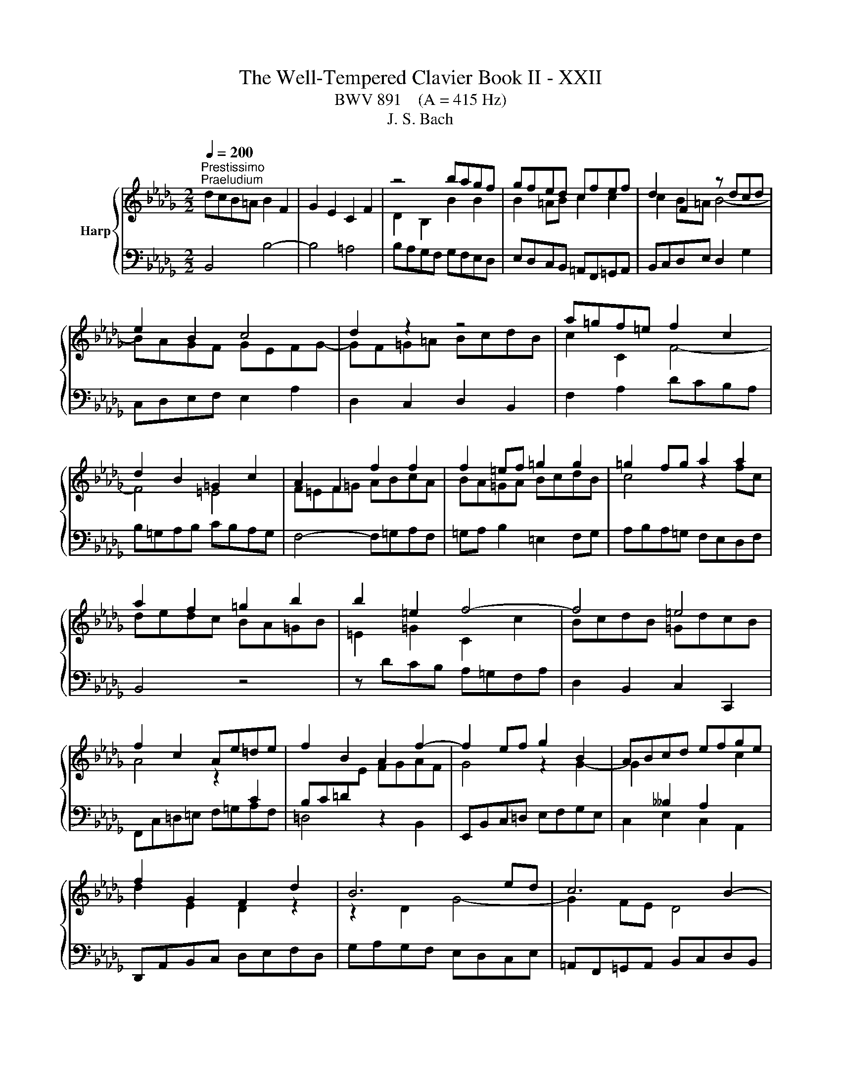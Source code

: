 X:1
T:The Well-Tempered Clavier Book II - XXII
T:BWV 891    (A = 415 Hz)
T:J. S. Bach
%%score { ( 1 3 ) | ( 2 4 ) }
L:1/8
Q:1/4=200
M:2/2
K:Db
V:1 treble nm="Harp"
V:3 treble 
V:2 bass 
V:4 bass 
V:1
"^Prestissimo""^Praeludium" dcB=A B2 F2 | G2 E2 C2 F2 | z4 bagf | gfed cfef | d2 F2 z dcd | %5
 e2 B2 c4 | d2 z2 z4 | a=gf=e f2 c2 | d2 B2 =G2 c2 | A2 F2 f2 f2 | f2 =ef =g2 g2 | =g2 fg a2 a2 | %12
 a2 f2 =g2 b2 | b2 =e2 f4- | f4 =e4 | f2 c2 Ae=de | f2 B2 A2 f2- | f2 ef g2 B2 | ABcd efge | %19
 f2 G2 F2 d2 | B6 ed | c6 B2- | Bcde =Agfe | dfed cB=Ac | B2 dc d2 d2 | d2 cd e2 e2 | e2 de fagf | %27
 edce A4 | d4 z4 | z Bcd efge | fedc d2 A2 | B2 G2 E2 A2 | F2 D2 d2 d2 | d2 cd e2 e2 | %34
 e2 de f2 f2 | f2 ef =gabg | a8- | a8- | a2 =ga b2 d2- | d2 cd e2 G2- | GF=GA BcdB | c4 z4 | %42
 z edc BA=GB | E4 z2 G2 | F2 B2 z2 A2 | G2 _c2 z2 B2 | A2 d2 z2 _c2 | B4 z4 | z8 | z2 d2 g2 g2 | %50
 g2 f^f a2 a2 | a2 gf g4- | g2 _c'b agfa | =dcde fgaf | gfe=d e2 B2 | _c2 A2 F2 B2 | G2 E2 e2 e2 | %57
 e2 =de f2 f2 | f2 e=d e4- | ed_cB cABc- | cB=c=d efge | f2 F2 B4- | B4 =A4 | B=ABc defd | %64
 edcd efge | f4 z2 bf | gagf edce | =A2 c2 f2 d2 | efge cgfe | d4 c2 f2 | B4 A2 d2 | G8- | %72
 GFED CDEC | DEF=G =ABcA | BcdB cdec | def=g =abc'a | b8- | b8- | b8- | b2 =ab c'2 e2- | %80
 e2 de fe[de]=A | B3 c =A3 B | !fermata!B8 | z8 |[M:6/4]"^Fuga" z12 | z12 | z12 | z12 | %88
 F4 =G4 z2 A2 | B2 =E2 F4 z2 =G2 | AF=GABG ABcABc | dB c2 z2 d2 =G2 =AB | =A2 f2 z2 B2 F2 =G_A | %93
 =G2 e4 =A4 Bc | F2 B4 =A=G A2 B2 | cd e4 d2 ce g2 | f2 z2 c2 z2 d2 z2 | e4- ed cd e2 c2 | %98
 f2 =d2 BA Bc _d2 B2 | e2 c2 A2 d2 c2 =E2 | F4 F2 =E=D E2 c2 | d2 c4 =B2 c4- | c2 z2 =e2 z2 f2 z2 | %103
 =g12- | g2 f=e f8- | f12- | f2 gf e8- | e12- | e2 dc d2 f2 B2 d2- | d2 cd e2 c2 =A2 c2- | %110
 c2 B2 z2 g2- gfed | cd e2 z2 b2 c'2 e2- | e2 d2 g2 z2 f2 z2 | b2 z2 =a8 | b2 z2 z4 z4 | z12 | %116
 d4 e4 z2 f2 | g2 c2 d4 z2 e2 | fdefge fgafga | bg a2 z2 b2 e2 fg | f2 z2 g2 z2 a2 z2 | %121
 z2 g2 f2 _f4 ed | e2 fg f2 =ga g4 | a2 z2 z4 z4 | z2 f2 =e2 _e4 dc | d2 b2 =a2 _a2 g2 f2 | %126
 g2 c2 d2 =d2 e2 B2 | _d2 z2 =A2 z2 B2 z2 | e2 d2- dc de =A4 | B4 z4 z4 | z12 | z12 | z12 | z12 | %134
 z12 | d4 c4 z2 B2 | =A2 e2 d4 z2 _c2 | Bd_cBAc BAGBAG | FA G2 z2 F2 _c2 BA | B2 e4 d_c d2 g2- | %140
 g2 _fed_c BA B4- | B2 A4 =G2 A4- | A2 a2 =g2 _g2 f2 _f2 | e12- | e2 d_cd_f edcBA=G | A12- | %146
 ABAGAB _c4 BA | B12- | BcB=ABc d4 cB | cdcBcd e4 dc | d2 z2 g4 f4 | z2 e2 =d2 _a2 g4 | %152
 z2 f2 eg fedfed | cedcBd c2 z2 B2 | f2 ed e6 dc | dedc B2 b4 a=g | a4- a2 =g4 f2 | %157
 =e4 _e2 =a2 b2 =e2 | f2 z2 =e2 z2 f2 z2 | B2 cB A2 BA =G2 z2 | z2 =G2 d2 cB c4- | c2 BA d6 cB | %162
 e6 dc f2 z2 | e4 d4 z2 c2 | B2 f2 e4 z2 d2 | cedcBd cBAcBA | =GB A2 z2 G2 d2 cB | c2 d2 G6 G2 | %168
 e2 dc d2 e2 A4- | A2 A2 f2 ed e2 f2 | B6 =A=G A2 B2 | E8- E2 DC | D2 B4 =A2 B3 _A | %173
 G4 F2 =d2 e2 _dc | f2 z2 G2 z2 F2 z2 | E2 z2 z4 z4 | z4 z2 B2 e4- | e2 dc d8- | d2 cB c4 z4 | %179
 B4 c4 z2 d2 | e2 =A2 B4 z2 c2 | dBcdec defdef | ge f2 z2 g2 c2 de | %183
 d2 c2 B4- B/4=A/4B/4A/4B/4A/4B/4A/4B/4A/4B/4A/4B | !fermata!B12 |] %185
V:2
 B,,4 B,4- | B,4 =A,4 | B,A,G,F, G,F,E,D, | E,D,C,B,, =A,,F,,=G,,A,, | B,,C,D,E, D,2 G,2 | %5
 C,D,E,F, E,2 A,2 | D,2 C,2 D,2 B,,2 | F,2 A,2 DCB,A, | B,=G,A,B, CB,A,G, | F,4- F,=G,A,F, | %10
 =G,A, B,2 =E,2 F,G, | A,B,A,=G, F,E,D,F, | B,,4 z4 | z DCB, A,=G,F,A, | D,2 B,,2 C,2 C,,2 | %15
 F,,C,=D,=E, F,=G,A,F, | =D,4 z2 B,,2 | E,,B,,C,=D, E,F,G,E, | C,2 E,2 C,2 A,,2 | %19
 D,,A,,B,,C, D,E,F,D, | G,A,G,F, E,D,C,E, | =A,,F,,=G,,A,, B,,C,D,B,, | E,2 C,2 F,2 F,,2 | %23
 B,,2 z2 z2 C2 | DCB,=A, B,2 F,2 | G,2 E,2 C,2 F,2 | D,2 B,,2 B,2 B,2 | B,2 A,B, C2 C2 | %28
 C2 B,C D2 D2 | D2 CB, C2 E2 | A,4 z D,E,F, | G,A,B,G, A,4 | D,F,G,A, B,CDB, | EFED C2 A,2 | %34
 D4 z2 A,2 | B,A,=G,F, E,D,C,B,, | A,,B,,C,D, E,F,G,E, | F,E,D,E, F,=G,A,F, | DCB,A, =G,F,E,G, | %39
 C,F,E,D, C,B,,A,,C, | D,,2 F,2 D,2 E,2 | A,=G,F,E, F,2 C,2 | D,2 B,,2 =G,,2 E,2 | %43
 C,B,,A,,B,, C,=D,E,C, | =D,C,B,,C, D,E,F,D, | E,F,G,F, E,D,_C,B,, | _C,E,D,C, B,,A,,G,,F,, | %47
 G,,2 A,,2 B,,G,,A,,B,, | _C,D,E,C, D,E,F,D, | G,A,G,F, E,F,G,E, | A,B,A,G, F,G,A,F, | %51
 =D,B,,C,D, E,F,G,E, | _CB,A,B, C4 | B,8 | z2 E,F, G,E,G,B, | E=D E4 D2 | ED_CB, CB,A,G, | %57
 A,G,F,E, =D,B,,C,D, | E,F,G,A, G,2 _C2 | F,G,A,B, A,2 D2 | G,2 F,2 G,2 E,2 | B,2 D2 G,F,E,D, | %62
 E,C,D,E, F,E,D,C, | B,,4- B,,C,D,B,, | C,D, E,2 =A,,2 B,,C, | D,E,D,C, B,,A,,G,,B,, | E,,2 z2 z4 | %67
 z G,F,E, D,C,B,,D, | G,,2 E,,2 F,,2 F,2 | B,,C,D,E, F,G,A,F, | G,A,B,C DEDC | B,A,G,F, E,F,G,E, | %72
 F,8- | F,8- | F,4 F4- | F8- | FGFE =DCB,D | E,F,G,A, B,C=DB, | GFEF GABG | EDCB, =A,=G,F,A, | %80
 D,G,F,E, D,C,B,,C, | D,C,D,E, F,E,F,F,, | !fermata!B,,8 | z8 |[M:6/4] z12 | z12 | z12 | z12 | %88
 z12 | z12 | z12 | z12 | z12 | z12 | B,,4 C,4 z2 D,2 | E,2 =A,,2 B,,4 z2 C,2 | %96
 D,B,,C,D,E,C, D,E,F,D,E,F, | G,E, F,2 z2 G,2 C,2 D,E, | =D,2 B,2 z2 E,2 B,,2 C,_D, | z12 | %100
 F,4 =G,4 z2 A,2 | B,2 =E,2 F,4 z2 =G,2 | A,F,=G,A,B,G, A,B,CA,B,C | DB, C2 z2 D2 =G,2 =A,B, | %104
 A,2 z2 z2 F2 C2 DE | D2 F,2 B,2 z2 _C2 z2 | B,2 z2 z2 E2 B,2 CD | C2 E,2 A,2 z2 C,2 z2 | %108
 D,2 E,2 F,2 D,2 G,2 B,2 | E,2 G,2 C,2 E,2 F,2 =A,2 | B,4 C4 z2 D2 | E2 =A,2 B,4 z2 C2 | %112
 DB,CDEC DEFDEF | GE F2 z2 G2 C2 DE | D2 B,2 E2 FG F2 E2 | =D2 EF E2 _D2 C2 DE | D2 CB, A,8- | %117
 A,8- A,G,F,E, | F,2 D2 C2 z2 A,2 z2 | E2 z2 F2 ED A4- | A4 z4 z4 | z12 | z2 E2 =D2 _D4 =CB, | %123
 C2 B,A, D2 CB, E2 DC | D2 z2 z4 z4 | F4 E4 z2 D2 | C2 G2 F4 z2 E2 | DFEDCE DCB,DCB, | %128
 =A,C B,2 z2 _A,2 E2 DC | D2 G2 F2 _F2 E4 | z2 E2 =D2 _D2 C2 _C2 | B,12- | %132
 B,2 B,2 A,B, _C2 F,2 =D2 | E2 F2 G2 CD E2 =A,2 | B,C D2- D2 CD E2 G,2 | F,2 =G,4 F,4 =E,2 | %136
 F,2 =A,2 B,2 _A,G, A,2 G,F, | G,2 z2 F,2 z2 E,2 z2 | D,12- | D,2 _C,B,, C,2 _F,4 E,D, | %140
 E,2 A,4 =G,F, G,2 A,B, | _C4 B,4 A,2[I:staff -1] B,_C | %142
 D2[I:staff +1] z2 z2 E2[I:staff -1] F2 =G2 | %143
 A2[I:staff +1] z2[I:staff -1] =G2[I:staff +1] z2[I:staff -1] A2[I:staff +1] z2 | %144
[I:staff -1] E2[I:staff +1] z2 z4 z4 | _C,2 _CB, C2 E2 =C2 A,2 | D2 A,2 F,2 D,2 F,2 A,2 | %147
 =D,2 =DC D2 F2 _D2 B,2 | E2 E,2 G,2 B,2 E,2 G,2 | z12 | F4 E4 z2 D2 | C2 G2 F4 z2 E2 | %152
 DFEDCE DCB,DCB, | =A,C B,2 z2 A,2 E2 DC | D6 CB, C2[I:staff -1] F2- | %155
 F2 =E2 F2[I:staff +1] A,2 =G,A, B,2 | A,B,A,=G,F,=E, F,G,A,G,A,B, | C2 z2 z2 G,2 F,2 =G,2 | %158
 A,B, C2 z4 z4 | z2 C2 D2 B,2 =E,2 F,2- | F,2 D2 =E,6 =D,C, | F,6 E,D, =G,4- | G,2 F,E, A,6 =G,F, | %163
 B,2 C2 =G,4 A,4 | z2 B,2 C2 F,2 =G,4 | z2 A,2 B,=G, A,B,CA,B,C | DB,CDEC D2 z2 E2 | %167
 A,2 B,C B,2[I:staff -1] CD E4- | E2 G4 FE F2 A2 | =D2[I:staff +1] z2 z2 B,2[I:staff -1] A2 GF | %170
 GF G2 C6[I:staff +1] B,2- | B,2 =A,=G, A,2[I:staff -1] C2[I:staff +1] F,4- | F,2 E,D, E,2 E4 D2- | %173
 D2 C4 _C2 B,2 =A,2 | B,12- | B,2 =A,2 B,4 _A,4- | A,4 =G,4 _G,4 | F,8- F,G,F,=E, | F,6 C2 F4 | %179
 z4 G,4 F,4 | z2 E,2 =D,2 A,2 G,4 | z2 F,2 E,G, F,E,D,F,E,D, | C,E,D,C,B,,D, C,2 z2 G,2 | %183
[I:staff -1] F2 E2 D4 C4 | D12 |] %185
V:3
 x8 | x8 | D2 B,2 B2 B2 | B2 =AB c2 c2 | c2 B=A B4- | BAGF GEFG- | GF=G=A BcdB | c2 C2 F4- | %8
 F4 =E4 | F=EF=G ABcA | BA=GA BcdB | c4 z2 fc | dedc BA=GB | =E2 =G2 C2 c2 | BcdB =GdcB | %15
 A4 z2[I:staff +1] C2 | B,C=D[I:staff -1]E FGAF | G4 z2 G2- | %18
 G2[I:staff +1] __B,2 A,2[I:staff -1] c2 | d2 E2 D2 z2 | z2 D2 G4- | G2 FE D4 | %22
[I:staff +1] C4[I:staff -1] z4 | z[I:staff +1] B,CD EF[I:staff -1]GE | F2 z2 dcB=A | B4- B=A=GA | %26
 B2 F2[I:staff +1] D2 EF | G4- G[I:staff -1]FEG | FEDE FGAF | G4 z2 D2 | CGFE F4- | F2 ED CDB,C | %32
 D2 z2 BAGF | G2[I:staff +1] E2[I:staff -1] AG[I:staff +1]FE |[I:staff -1] FEFG ABcA | d8- | %36
 d2 ed c2 e2 | A2 fe d2 c2 | B4 z2 B2- | B2 A2 z2 E2- | E2[I:staff +1] DC B,A,=G,B, | %41
 A,[I:staff -1]EF=G ABcA | e2 z2 z4 | z2 A,2 E2 E2 | E2 =DE F2 F2 | F2 EF G2 G2 | G2 FG A2 A2- | %47
 AAGF G2 D2 | E2 _C2 A,2 D2 |[I:staff +1] B,4[I:staff -1] z2 B2 | _c6 c2 | B6 e2 | A2 z2 z2 A2- | %53
 ABAG FE=DF | E2 z2 z4 | x8 | z4 ed_cB | _cBAG F2 B2 | G2 B2 z GFG | A2 E2 F4 | G4 z2 c2 | %61
 dcB=A B2 F2 | G2 E2 C2 F2 | D2[I:staff +1] B,2[I:staff -1] B2 B2 | B2 =AB c2 c2 | c2 Bc d2 d2 | %66
 d2[I:staff +1] B,2 C2 E2 |[I:staff -1] E2[I:staff +1] =A,2 B,2[I:staff -1] B2 | B4 =A4 | %69
 BF B4 A2- | AD G4 F2- | F2 ED C2 B,2 | =A,2[I:staff +1] B,4 A,2 | B,CDB, CDEC | %74
 DEF[I:staff -1]=G =ABcA | BcdB cdec | =dcde fgaf | g2 fe =d2 f2 | B2 gf e2 d2 | c4 z2 c2- | %80
 c2 B2 z2 G2 | F3 G C4 | =D8 | x8 |[M:6/4] B,2 z2 C4 z2 D2 | E2 =A,2 B,4 z2 C2 | DB,CDEC DEFDEF | %87
 GE F2 z2 G2 C2 DE | D2[I:staff +1] =A,2 B,2 =B,2 C4 |[I:staff -1] z2 C2 D2 =D2 _E2 =E2 | F12- | %91
 F2 =E=D E4 z2 _E2- | E2 =DC D4 z2 _D2- | D2 CB, C2 _G2 F2 E2- | E2 =D2 E2 =E2 F4 | %95
 z2 F2 G2 =G2 A2 =A2 | B12- | B2 =A=G A4 z2 _A2- | A2 =GF G4 z2 _G2- | G2 FE F6 B,2 | x12 | x12 | %102
 x12 | B2 z2 =G2 z2 c2 z2 | C2 z2 c2 z2 F2 z2 | Bc d2 z2 B2 F2 GA | G2 E2 B2 z2 E2 z2 | %107
 AB c2 z2 A2 E2 FG | F2 G2 A6 GF | G2 E2 z2 G4 FE | D2 z2 =A4 B4 | z2 c2 d2[I:staff +1] =G2 =A4 | %112
[I:staff -1] z2 B2 c=A BcdBcd | ecdefd e2 z2 f2 | B2 cd c2 B2 =A2 Bc | B2 A2 =G2 AB A2 _G2 | %116
 F2 EF G2 FE D2 d2 | cBAGFE D2 A4- | A8 d4- | d8 c4 | z2 d2 c2 _c4 BA | B2 z2 _c2 z2 d2 B2 | %122
 G2 z2 A2 z2 B2 z2 | z2 A2 =G2 _G4 FE | FG A2 =G2 =AB c2 _A2 | B2 d2 c2 _c2 B4 | %126
 z2 B2 =A2 _A2 =G2 _G2 | F12- | F4 z4 z4 | B4 _A4 z2 G2 | F2 _c2 B4 z2 A2 | GBAGFA GFEGFE | %132
 =DF E2 z2 [DB]2 B x GF | GA B4 =AB c2 E2- | [ED]2 D B6 A2- x | AF B2 =A2 _A2 =G4 | %136
 z2 G2 F2 _F2 E2 __E2 | D8- D2 _C2- | C2[I:staff +1] B,A,G,B, A,G,F,A,=G,F, | =G,4 A,4 B,4 | %140
 _C4 B,6[I:staff -1] _F2 | E12 | z2 =d2 eB e2- e_d_cB | _c2 z2 d2 z2 c2 z2 | B2 z2 z4 _F4- | %145
 F2 EDE=F G4 FE | F12- | FGFEFG A4 GF | G12- | G4 F6 =A2 | Bc d4 c2 d2 F2 | E2 c2 B2 =d2 e2 c2- | %152
 c=A B4 A2 B2 z2 | x12 | x12 | x12 | c4 B4 z2 A2 | =G2 d2 c4 z2 B2 | AcBA=GB AGFAGF | %159
 =E=G F2 z2 _E2 B2 AG | AF =G2 z2 G4 F=E | A6 =GF B4- | B2 A=G c6 BA | =G2 A2 B2 B,2 C2 A2- | %164
 A2 =G2 A2 z2 B2 z2 | E2 A2 =G2 _G2 F2 _F2 | E2 z2 z4 z4 | x12 | x12 | x12 | x12 | x12 | z4 G4 F4 | %173
 z2 E2 =D2 A2 G4 | z E2 x EG FEDFED | CEDCB,D C2 z2 B,2 | F2 E=D E4 z2 E2 | c6 B=A B4- | %178
 B6 =A=G A4 | D4 E4 z2 F2 | G2 C2 =D4 z2 =A2 | B=G=ABcA BcdBcd | ec d2 z2 e2 =A2 Bc | B2 G2 F8 | %184
 F12 |] %185
V:4
 x8 | x8 | x8 | x8 | x8 | x8 | x8 | x8 | x8 | x8 | x8 | x8 | x8 | x8 | x8 | x8 | x8 | x8 | x8 | %19
 x8 | x8 | x8 | x8 | x8 | x8 | x8 | x8 | x8 | x8 | x8 | x8 | x8 | x8 | x8 | x8 | x8 | x8 | x8 | %38
 x8 | x8 | x8 | x8 | x8 | x8 | x8 | x8 | x8 | x8 | x8 | x8 | x8 | x8 | x8 | x8 | x8 | x8 | x8 | %57
 x8 | x8 | x8 | x8 | x8 | x8 | x8 | x8 | x8 | x8 | x8 | x8 | x8 | x8 | x8 | x8 | x8 | x8 | x8 | %76
 x8 | x8 | x8 | x8 | x8 | x8 | x8 | x8 |[M:6/4] x12 | x12 | x12 | x12 | x12 | x12 | x12 | x12 | %92
 x12 | x12 | x12 | x12 | x12 | x12 | x12 | z2 A,,2 D,2 C,B,, A,,2 =G,,2 | %100
 A,,2 =A,,2 B,,2 =B,,2 C,4 | z2 C,2 D,2 =D,2 _E,2 =E,2 | F,12- | F,2 =E,=D, E,8 | %104
 F,=E,F,=G, A,2 z2 =A,2 z2 | B,2 B,,C, D,2 z2 =D,2 z2 | E,=D,E,F, G,2 z2 =G,2 z2 | %107
 A,2 A,,B,, C,2 z2 A,,2 z2 | x12 | x12 | x12 | x12 | x12 | x12 | x12 | x12 | z4 C,4 D,4 | %117
 z2 E,2 F,2 B,,2 C,4 | z2 D,2 E,C, D,E,F,D,E,F, | G,E,F,G,A,F, G,2 z2 A,2 | %120
 D,2 E,F, E,2 F,G, F,2 D,2 | G,2 A,B, A,2 B,_C B,2 G,2 | _C2 z2 C2 z2 B,2 E,2 | %123
 A,2 F,2 B,,2 E,2 C,2 A,,2 | D,2 D4 CB, =A,2 F,2 | B,8- B,2 B,2 | E,D, E,2 F,2 F,,2 =G,,2 =A,,2 | %127
 B,,2 z2 E,2 z2 D,2 z2 | C,2 D,E, F,4 F,,4 | B,,4 z2 B,,2 _C,2 =C,2 | =D,F, A,4 =G,2 A,2 D,2 | %131
 E,2 z2 F,2 z2 G,2 z2 | A,2 G,2 F,G, A,2 =D,2 B,,2 | E,2 D,2 C,D, E,2 =A,,C,F,E, | %134
 D,F,B,A,G,F, E,D,C,D,E,C, | D,2 B,,2 C,8 | F,,2 z2 z4 z4 | x12 | x12 | x12 | x12 | %141
 E,4 D,4 z2 _C,2 | B,,2 _F,2 E,4 z2 D,2 | _C,E,D,C,B,,D, C,B,,A,,C,B,,A,, | %144
 =G,,B,, A,,2 z2 G,,2 D,2 _C,B,, | x12 | x12 | x12 | x12 | =A,,2 =A,2 A,B, A,=G, A,2 F,2 | %150
 B,4- B,C B,=A, B,4- | B,CB,=A, B,4- B,CB,A, | B,4 z2 F,2 G,4- | G,2 F,E, F,8- | %154
 F,2 F,2 G,2 =G,2 A,2 =A,2 | B,2 B,,C, D,2 =D,2 E,2 =E,2 | F,2 E,2 D,4 C,4 | %157
 z2 B,,2 =A,,2 E,2 D,4 | z2 C,2 B,,D, C,B,,A,,C,B,,A,, | =G,,B,,A,,G,,F,,A,, G,,2 z2 F,,2 | %160
 C,2 B,,A,, B,,2 =G,,2 A,,4- | A,,2 =G,,F,, B,,6 A,,G,, | C,6 B,,A,, D,4- | D,2 C,2 B,,2 E,4 =D,2 | %164
 E,2 D,2 C,E, D,C,B,,D,C,B,, | A,,2 z2 z4 A,4- | A,2 A,2 =G,A, B,2 E,2 _G,2- | %167
 G,2 F,4 E,2 B,,2 C,D, | C,2 A,,2 B,,2 C,2 D,2 _C,2 | B,,2 A,,G,, A,,2 B,,2 =C,2 =D,2 | %170
 E,=D,E,F, G,2 F,2 E,2 _D,2 | C,2 D,2 C,2 B,,2 =A,,2 F,,2 | B,,4 C,4 z2 D,2 | %173
 E,2 =A,,2 B,,4 z2 C,2 | x12 | G,E, F,2 z2 G,2 C,2 =D,E, | =D,2 B,,2 E,2 _D,2 C,2 B,,2 | %177
 =A,,2 F,,2 B,,2 C,2 D,2 B,,2 | F,2 F,,2 F,4- F,G,F,E, | G,A,G,F, E,4 D,4 | z2 C,2 B,,2 F,2 E,4 | %181
 z2 D,2 C,E, D,C,B,,D,C,B,, | =A,,C,B,,A,,=G,,B,, A,,2 z2 F,,2 | B,,2 E,2 F,4 F,,4 | %184
 !fermata!B,,12 |] %185

